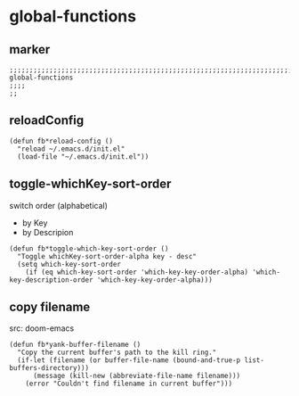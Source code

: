 * global-functions
** marker
#+begin_src elisp
  ;;;;;;;;;;;;;;;;;;;;;;;;;;;;;;;;;;;;;;;;;;;;;;;;;;;;;;;;;;;;;;;;;;;;;;;;;;;;;;;;;;;;;;;;;;;;;;;;;;;;; global-functions
  ;;;;
  ;;
#+end_src
** reloadConfig
#+begin_src elisp
  (defun fb*reload-config ()
    "reload ~/.emacs.d/init.el"
    (load-file "~/.emacs.d/init.el"))
#+end_src
** toggle-whichKey-sort-order
switch order (alphabetical)
- by Key
- by Descripion
#+begin_src elisp
(defun fb*toggle-which-key-sort-order ()
  "Toggle whichKey-sort-order-alpha key - desc"
  (setq which-key-sort-order
	(if (eq which-key-sort-order 'which-key-key-order-alpha) 'which-key-description-order 'which-key-key-order-alpha)))
#+end_src
** copy filename
src: doom-emacs
#+begin_src elisp
(defun fb*yank-buffer-filename ()
  "Copy the current buffer's path to the kill ring."
  (if-let (filename (or buffer-file-name (bound-and-true-p list-buffers-directory)))
      (message (kill-new (abbreviate-file-name filename)))
    (error "Couldn't find filename in current buffer")))
#+end_src
